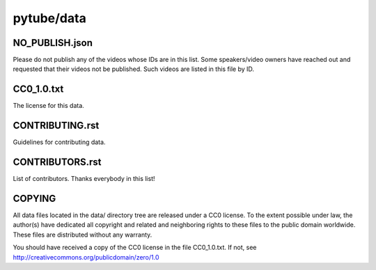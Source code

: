 pytube/data
===========

.. image:: https://badges.gitter.im/pytube/data.svg
   :alt: Join the chat at https://gitter.im/pytube/data
   :target: https://gitter.im/pytube/data?utm_source=badge&utm_medium=badge&utm_campaign=pr-badge&utm_content=badge

NO_PUBLISH.json
---------------

Please do not publish any of the videos whose IDs are in this list.
Some speakers/video owners have reached out and requested that their videos
not be published. Such videos are listed in this file by ID.

CC0_1.0.txt
-----------

The license for this data.

CONTRIBUTING.rst
----------------

Guidelines for contributing data.

CONTRIBUTORS.rst
----------------

List of contributors. Thanks everybody in this list!

COPYING
-------

All data files located in the data/ directory tree are released under 
a CC0 license. To the extent possible under law, the author(s) have
dedicated all copyright and related and neighboring rights to these files
to the public domain worldwide. These files are distributed without
any warranty.

You should have received a copy of the CC0 license in the file CC0_1.0.txt.
If not, see http://creativecommons.org/publicdomain/zero/1.0

